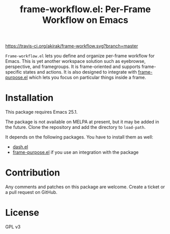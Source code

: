 #+title: frame-workflow.el: Per-Frame Workflow on Emacs

[[https://travis-ci.org/akirak/frame-workflow.svg?branch=master]]

=Frame-workflow.el= lets you define and organize per-frame workflow for Emacs. This is yet another workspace solution such as eyebrowse, perspective, and framegroups. It is frame-oriented and supports frame-specific states and actions. It is also designed to integrate with [[https://github.com/alphapapa/frame-purpose.el][frame-purpose.el]] which lets you focus on particular things inside a frame.

* Installation
This package requires Emacs 25.1.

The package is not available on MELPA at present, but it may be added in the future. Clone the repository and add the directory to =load-path=.

It depends on the following packages. You have to install them as well:

- [[https://github.com/magnars/dash.el][dash.el]]
- [[https://github.com/alphapapa/frame-purpose.el][frame-purpose.el]] if you use an integration with the package
* Contribution
Any comments and patches on this package are welcome. Create a ticket or a pull request on GitHub.
* License
GPL v3
